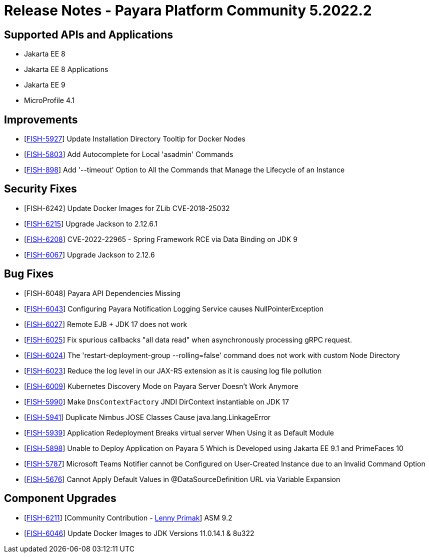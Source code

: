 = Release Notes - Payara Platform Community 5.2022.2

== Supported APIs and Applications

* Jakarta EE 8
* Jakarta EE 8 Applications
* Jakarta EE 9
* MicroProfile 4.1

== Improvements

* [https://github.com/payara/Payara/pull/5637[FISH-5927]] Update Installation Directory Tooltip for Docker Nodes
* [https://github.com/payara/Payara/pull/5624[FISH-5803]] Add Autocomplete for Local 'asadmin' Commands
* [https://github.com/payara/Payara/pull/5693[FISH-898]] Add '--timeout' Option to All the Commands that Manage the Lifecycle of an Instance

== Security Fixes

* [FISH-6242] Update Docker Images for ZLib CVE-2018-25032
* [https://github.com/payara/Payara/pull/5699[FISH-6215]] Upgrade Jackson to 2.12.6.1
* [https://github.com/payara/Payara/pull/5686[FISH-6208]] CVE-2022-22965 - Spring Framework RCE via Data Binding on JDK 9
* [https://github.com/payara/Payara/pull/5655[FISH-6067]] Upgrade Jackson to 2.12.6

== Bug Fixes

* [FISH-6048] Payara API Dependencies Missing
* [https://github.com/payara/Payara/pull/5648[FISH-6043]] Configuring Payara Notification Logging Service causes NullPointerException
* [https://github.com/payara/Payara/pull/5664[FISH-6027]] Remote EJB + JDK 17 does not work
* [https://github.com/payara/Payara/pull/5667[FISH-6025]] Fix spurious callbacks "all data read" when asynchronously processing gRPC request.
* [https://github.com/payara/Payara/pull/5692[FISH-6024]] The 'restart-deployment-group --rolling=false' command does not work with custom Node Directory
* [https://github.com/payara/ecosystem-rest-ssl-configuration/pull/3[FISH-6023]] Reduce the log level in our JAX-RS extension as it is causing log file pollution
* [https://github.com/payara/Payara/pull/5631[FISH-6009]] Kubernetes Discovery Mode on Payara Server Doesn't Work Anymore
* [https://github.com/payara/Payara/pull/5663[FISH-5990]] Make `DnsContextFactory` JNDI DirContext instantiable on JDK 17
* [https://github.com/payara/Payara/pull/5605[FISH-5941]] Duplicate Nimbus JOSE Classes Cause java.lang.LinkageError
* [https://github.com/payara/Payara/pull/5626[FISH-5939]] Application Redeployment Breaks virtual server When Using it as Default Module
* [https://github.com/payara/Payara/pull/5623[FISH-5898]] Unable to Deploy Application on Payara 5 Which is Developed using Jakarta EE 9.1 and PrimeFaces 10
* [https://github.com/payara/Notifiers/pull/19[FISH-5787]] Microsoft Teams Notifier cannot be Configured on User-Created Instance due to an Invalid Command Option
* [https://github.com/payara/Payara/pull/5606[FISH-5676]] Cannot Apply Default Values in @DataSourceDefinition URL via Variable Expansion

== Component Upgrades

* [https://github.com/payara/Payara/pull/5659[FISH-6211]] [Community Contribution - https://github.com/lprimak[Lenny Primak]] ASM 9.2
* [https://github.com/payara/Payara/pull/5639[FISH-6046]] Update Docker Images to JDK Versions 11.0.14.1 & 8u322